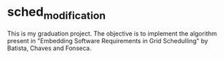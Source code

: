 * sched_modification

  This is my graduation project. The objective is to implement the
  algorithm present in "Embedding Software Requirements in Grid
  Schedulling" by Batista, Chaves and Fonseca.
